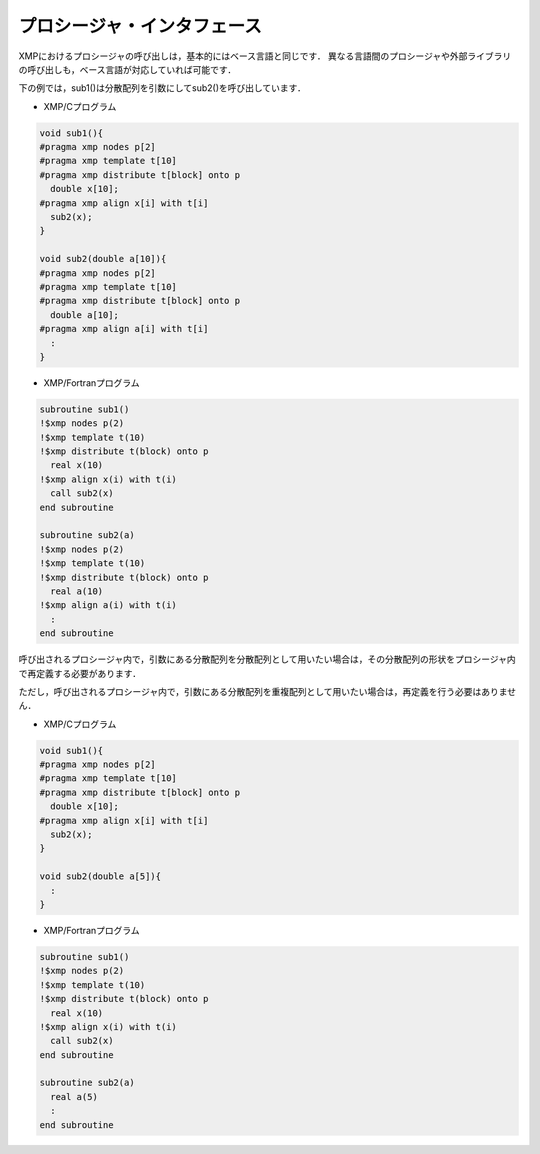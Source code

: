 =================================
プロシージャ・インタフェース
=================================

XMPにおけるプロシージャの呼び出しは，基本的にはベース言語と同じです．
異なる言語間のプロシージャや外部ライブラリの呼び出しも，ベース言語が対応していれば可能です．

下の例では，sub1()は分散配列を引数にしてsub2()を呼び出しています．

* XMP/Cプログラム

.. code-block:: C

    void sub1(){
    #pragma xmp nodes p[2]
    #pragma xmp template t[10]
    #pragma xmp distribute t[block] onto p
      double x[10];
    #pragma xmp align x[i] with t[i]
      sub2(x);
    }

    void sub2(double a[10]){
    #pragma xmp nodes p[2]
    #pragma xmp template t[10]
    #pragma xmp distribute t[block] onto p
      double a[10];
    #pragma xmp align a[i] with t[i]
      :
    }

* XMP/Fortranプログラム

.. code-block:: Fortran

    subroutine sub1()
    !$xmp nodes p(2)
    !$xmp template t(10)
    !$xmp distribute t(block) onto p
      real x(10)
    !$xmp align x(i) with t(i)
      call sub2(x)
    end subroutine
    
    subroutine sub2(a)
    !$xmp nodes p(2)
    !$xmp template t(10)
    !$xmp distribute t(block) onto p
      real a(10)
    !$xmp align a(i) with t(i)
      :
    end	subroutine

呼び出されるプロシージャ内で，引数にある分散配列を分散配列として用いたい場合は，その分散配列の形状をプロシージャ内で再定義する必要があります．

.. image:: ../img/procedure/destributed_array.png

ただし，呼び出されるプロシージャ内で，引数にある分散配列を重複配列として用いたい場合は，再定義を行う必要はありません．

* XMP/Cプログラム

.. code-block:: C

    void sub1(){
    #pragma xmp nodes p[2]
    #pragma xmp template t[10]
    #pragma xmp distribute t[block] onto p
      double x[10];
    #pragma xmp align x[i] with t[i]
      sub2(x);
    }

    void sub2(double a[5]){
      :
    }

* XMP/Fortranプログラム

.. code-block:: Fortran

    subroutine sub1()
    !$xmp nodes p(2)
    !$xmp template t(10)
    !$xmp distribute t(block) onto p
      real x(10)
    !$xmp align x(i) with t(i)
      call sub2(x)
    end subroutine

    subroutine sub2(a)
      real a(5)
      :
    end subroutine

.. image:: ../img/procedure/duplicated_array.png

